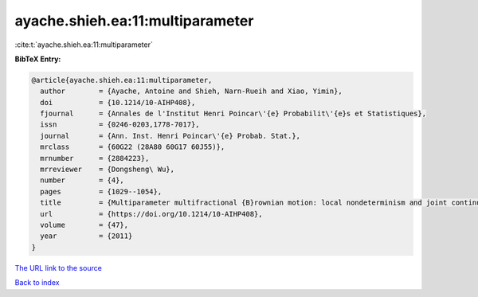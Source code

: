 ayache.shieh.ea:11:multiparameter
=================================

:cite:t:`ayache.shieh.ea:11:multiparameter`

**BibTeX Entry:**

.. code-block:: bibtex

   @article{ayache.shieh.ea:11:multiparameter,
     author        = {Ayache, Antoine and Shieh, Narn-Rueih and Xiao, Yimin},
     doi           = {10.1214/10-AIHP408},
     fjournal      = {Annales de l'Institut Henri Poincar\'{e} Probabilit\'{e}s et Statistiques},
     issn          = {0246-0203,1778-7017},
     journal       = {Ann. Inst. Henri Poincar\'{e} Probab. Stat.},
     mrclass       = {60G22 (28A80 60G17 60J55)},
     mrnumber      = {2884223},
     mrreviewer    = {Dongsheng\ Wu},
     number        = {4},
     pages         = {1029--1054},
     title         = {Multiparameter multifractional {B}rownian motion: local nondeterminism and joint continuity of the local times},
     url           = {https://doi.org/10.1214/10-AIHP408},
     volume        = {47},
     year          = {2011}
   }

`The URL link to the source <https://doi.org/10.1214/10-AIHP408>`__


`Back to index <../By-Cite-Keys.html>`__
